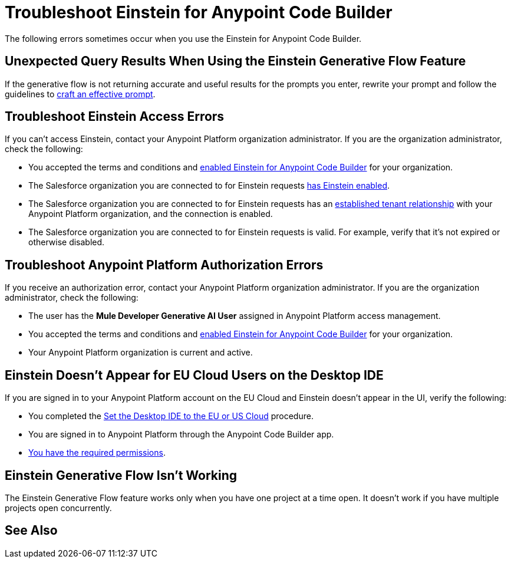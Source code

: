 = Troubleshoot Einstein for Anypoint Code Builder

The following errors sometimes occur when you use the Einstein for Anypoint Code Builder.

== Unexpected Query Results When Using the Einstein Generative Flow Feature

If the generative flow is not returning accurate and useful results for the prompts you enter, rewrite your prompt and follow the guidelines to xref:int-create-integrations-ai.adoc#craft-ai-prompt[craft an effective prompt].

== Troubleshoot Einstein Access Errors

If you can't access Einstein, contact your Anypoint Platform organization administrator. If you are the organization administrator, check the following:

* You accepted the terms and conditions and xref:int-ai-enable-einstein.adoc[enabled Einstein for Anypoint Code Builder] for your organization. 
* The Salesforce organization you are connected to for Einstein requests xref:https://help.salesforce.com/s/articleView?id=sf.generative_ai_enable.htm&type=5[has Einstein enabled]. 
* The Salesforce organization you are connected to for Einstein requests has an xref:xref:access-management::trusted-salesforce-org.adoc[established tenant relationship] with your Anypoint Platform organization, and the connection is enabled.  
* The Salesforce organization you are connected to for Einstein requests is valid. For example, verify that it's not expired or otherwise disabled. 

== Troubleshoot Anypoint Platform Authorization Errors

If you receive an authorization error, contact your Anypoint Platform organization administrator. If you are the organization administrator, check the following:

* The user has the *Mule Developer Generative AI User* assigned in Anypoint Platform access management.
* You accepted the terms and conditions and xref:int-ai-enable-einstein.adoc[enabled Einstein for Anypoint Code Builder] for your organization.
* Your Anypoint Platform organization is current and active. 

== Einstein Doesn't Appear for EU Cloud Users on the Desktop IDE

If you are signed in to your Anypoint Platform account on the EU Cloud and Einstein doesn't appear in the UI, verify the following:

* You completed the xref:start-acb.adoc#change-clouds[Set the Desktop IDE to the EU or US Cloud] procedure.
* You are signed in to Anypoint Platform through the Anypoint Code Builder app.
* xref:int-create-integrations-ai.adoc#before-you-begin[You have the required permissions].

== Einstein Generative Flow Isn't Working

The Einstein Generative Flow feature works only when you have one project at a time open. It doesn't work if you have multiple projects open concurrently. 

== See Also


